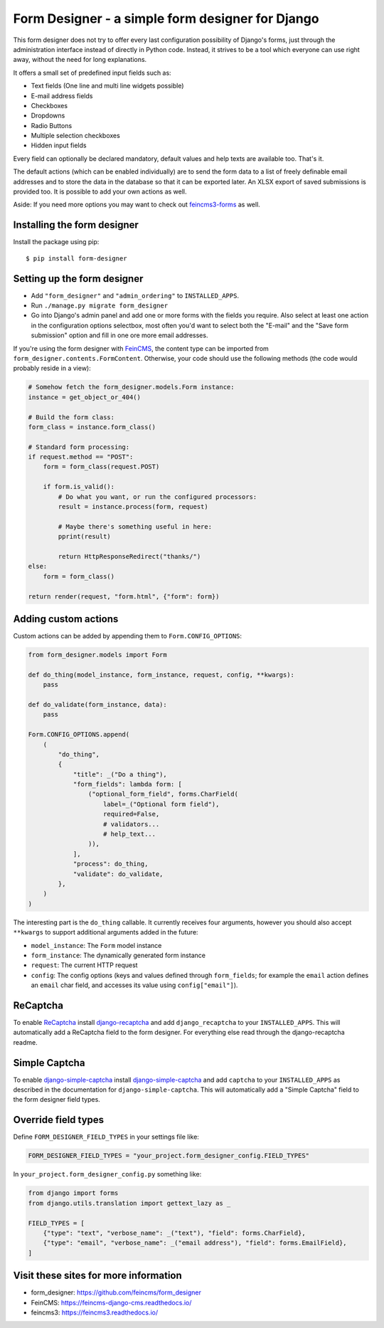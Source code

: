 =================================================
Form Designer - a simple form designer for Django
=================================================

.. image:: https://github.com/feincms/form-designer/actions/workflows/tests.yml/badge.svg
    :target: https://github.com/feincms/form_designer

This form designer does not try to offer every last configuration possibility
of Django's forms, just through the administration interface instead of
directly in Python code. Instead, it strives to be a tool which everyone can
use right away, without the need for long explanations.

It offers a small set of predefined input fields such as:

* Text fields (One line and multi line widgets possible)
* E-mail address fields
* Checkboxes
* Dropdowns
* Radio Buttons
* Multiple selection checkboxes
* Hidden input fields

Every field can optionally be declared mandatory, default values and help texts
are available too. That's it.

The default actions (which can be enabled individually) are to send the form
data to a list of freely definable email addresses and to store the data in the
database so that it can be exported later. An XLSX export of saved submissions
is provided too. It is possible to add your own actions as well.

Aside: If you need more options you may want to check out
`feincms3-forms <https://github.com/feincms/feincms3-forms>`__ as well.


Installing the form designer
============================

Install the package using pip::

    $ pip install form-designer

Setting up the form designer
============================

- Add ``"form_designer"`` and ``"admin_ordering"`` to ``INSTALLED_APPS``.
- Run ``./manage.py migrate form_designer``
- Go into Django's admin panel and add one or more forms with the fields you
  require. Also select at least one action in the configuration options
  selectbox, most often you'd want to select both the "E-mail" and the
  "Save form submission" option and fill in one ore more email addresses.

If you're using the form designer with FeinCMS_, the content type can be
imported from ``form_designer.contents.FormContent``. Otherwise, your
code should use the following methods (the code would probably reside in
a view):

.. code-block:: python

    # Somehow fetch the form_designer.models.Form instance:
    instance = get_object_or_404()

    # Build the form class:
    form_class = instance.form_class()

    # Standard form processing:
    if request.method == "POST":
        form = form_class(request.POST)

        if form.is_valid():
            # Do what you want, or run the configured processors:
            result = instance.process(form, request)

            # Maybe there's something useful in here:
            pprint(result)

            return HttpResponseRedirect("thanks/")
    else:
        form = form_class()

    return render(request, "form.html", {"form": form})


Adding custom actions
=====================

Custom actions can be added by appending them to
``Form.CONFIG_OPTIONS``:

.. code-block:: python

    from form_designer.models import Form

    def do_thing(model_instance, form_instance, request, config, **kwargs):
        pass

    def do_validate(form_instance, data):
        pass

    Form.CONFIG_OPTIONS.append(
        (
            "do_thing",
            {
                "title": _("Do a thing"),
                "form_fields": lambda form: [
                    ("optional_form_field", forms.CharField(
                        label=_("Optional form field"),
                        required=False,
                        # validators...
                        # help_text...
                    )),
                ],
                "process": do_thing,
                "validate": do_validate,
            },
        )
    )

The interesting part is the ``do_thing`` callable. It currently receives
four arguments, however you should also accept ``**kwargs`` to support
additional arguments added in the future:

- ``model_instance``: The ``Form`` model instance
- ``form_instance``: The dynamically generated form instance
- ``request``: The current HTTP request
- ``config``: The config options (keys and values defined through
  ``form_fields``; for example the ``email`` action defines an ``email``
  char field, and accesses its value using ``config["email"]``).


ReCaptcha
=========

To enable `ReCaptcha <http://www.google.com/recaptcha>`__ install
`django-recaptcha <https://github.com/django-recaptcha/django-recaptcha>`__ and add
``django_recaptcha`` to your ``INSTALLED_APPS``. This will automatically add a ReCaptcha
field to the form designer. For everything else read through the
django-recaptcha readme.


Simple Captcha
==============

To enable `django-simple-captcha <https://pypi.org/project/django-simple-captcha>`__ install
`django-simple-captcha <https://pypi.org/project/django-simple-captcha>`__ and add
``captcha`` to your ``INSTALLED_APPS`` as described in the documentation for
``django-simple-captcha``. This will automatically add a "Simple Captcha"
field to the form designer field types.


Override field types
====================

Define ``FORM_DESIGNER_FIELD_TYPES`` in your settings file like:

.. code-block:: python

    FORM_DESIGNER_FIELD_TYPES = "your_project.form_designer_config.FIELD_TYPES"

In ``your_project.form_designer_config.py`` something like:

.. code-block:: python

    from django import forms
    from django.utils.translation import gettext_lazy as _

    FIELD_TYPES = [
        {"type": "text", "verbose_name": _("text"), "field": forms.CharField},
        {"type": "email", "verbose_name": _("email address"), "field": forms.EmailField},
    ]


Visit these sites for more information
======================================

* form_designer: https://github.com/feincms/form_designer
* FeinCMS: https://feincms-django-cms.readthedocs.io/
* feincms3: https://feincms3.readthedocs.io/

.. _django-admin-ordering: https://github.com/matthiask/django-admin-ordering
.. _FeinCMS: https://feincms-django-cms.readthedocs.io/
